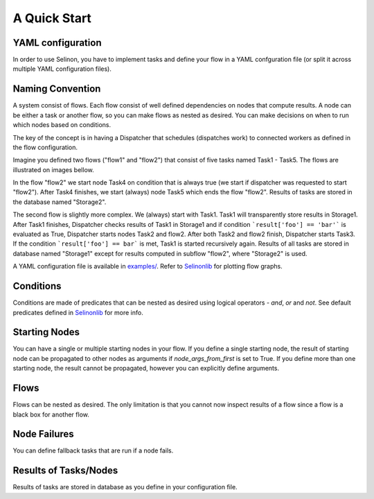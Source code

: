 A Quick Start
=============

YAML configuration
******************

In order to use Selinon, you have to implement tasks and define your flow in a YAML confguration file (or split it across multiple YAML configuration files).

Naming Convention
*****************

A system consist of flows. Each flow consist of well defined dependencies on nodes that compute results. A node can be either a task or another flow, so you can make flows as nested as desired. You can make decisions on when to run which nodes based on conditions.

The key of the concept is in having a Dispatcher that schedules (dispatches work) to connected workers as defined in the flow configuration.

Imagine you defined two flows ("flow1" and "flow2") that consist of five tasks named Task1 - Task5. The flows are illustrated on images bellow.

.. image:: https://raw.github.com/selinon/selinon/master/examples/figures/flow2.png
    :align: center

In the flow "flow2" we start node Task4 on condition that is always true (we start if dispatcher was requested to start "flow2"). After Task4 finishes, we start (always) node Task5 which ends the flow "flow2". Results of tasks are stored in the database named "Storage2".

.. image:: https://raw.github.com/selinon/selinon/master/examples/figures/flow1.png
    :align: center

The second flow is slightly more complex. We (always) start with Task1. Task1 will transparently store results in Storage1. After Task1 finishes, Dispatcher checks results of Task1 in Storage1 and if condition ```result['foo'] == 'bar'``` is evaluated as True, Dispatcher starts nodes Task2 and flow2. After both Task2 and flow2 finish, Dispatcher starts Task3. If the condition ```result['foo'] == bar``` is met, Task1 is started recursively again. Results of all tasks are stored in database named "Storage1" except for results computed in subflow "flow2", where "Storage2" is used.

A YAML configuration file is available in `examples/ <https://github.com/selinon/selinon/tree/master/examples>`_. Refer to `Selinonlib <https://github.com/selinon/selinonlib>`_ for plotting flow graphs.

Conditions
**********

Conditions are made of predicates that can be nested as desired using logical operators - `and`, `or` and `not`. See default predicates defined in `Selinonlib <https://selinon.github.io/selinonlib/api/selinonlib.predicates.html>`_ for more info.

Starting Nodes
**************

You can have a single or multiple starting nodes in your flow. If you define a single starting node, the result of starting node can be propagated to other nodes as arguments if `node_args_from_first` is set to True. If you define more than one starting node, the result cannot be propagated, however you can explicitly define arguments.

Flows
*****

Flows can be nested as desired. The only limitation is that you cannot now inspect results of a flow since a flow is a black box for another flow.

Node Failures
*************

You can define fallback tasks that are run if a node fails.

Results of Tasks/Nodes
**********************

Results of tasks are stored in database as you define in your configuration file.
